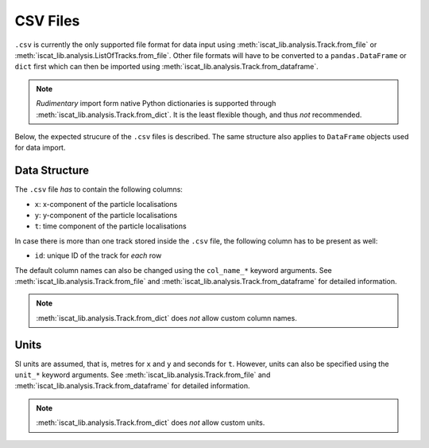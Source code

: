 .. _csv_files:

CSV Files
=========

``.csv`` is currently the only supported file format for data input using :meth:`iscat_lib.analysis.Track.from_file` or :meth:`iscat_lib.analysis.ListOfTracks.from_file`. Other file formats will have to be converted to a ``pandas.DataFrame`` or ``dict`` first which can then be imported using :meth:`iscat_lib.analysis.Track.from_dataframe`.

.. note:: *Rudimentary* import form native Python dictionaries is supported through :meth:`iscat_lib.analysis.Track.from_dict`. It is the least flexible though, and thus *not* recommended.

Below, the expected strucure of the ``.csv`` files is described. The same structure also applies to ``DataFrame`` objects used for data import.

Data Structure
--------------

The ``.csv`` file *has* to contain the following columns:

* ``x``: x-component of the particle localisations
* ``y``: y-component of the particle localisations
* ``t``: time component of the particle localisations

In case there is more than one track stored inside the ``.csv`` file, the following column has to be present as well:

* ``id``: unique ID of the track for *each* row

The default column names can also be changed using the ``col_name_*`` keyword arguments. See :meth:`iscat_lib.analysis.Track.from_file` and :meth:`iscat_lib.analysis.Track.from_dataframe` for detailed information.

.. note:: :meth:`iscat_lib.analysis.Track.from_dict` does *not* allow custom column names.

Units
-----

SI units are assumed, that is, metres for ``x`` and ``y`` and seconds for ``t``. However, units can also be specified using the ``unit_*`` keyword arguments. See :meth:`iscat_lib.analysis.Track.from_file` and :meth:`iscat_lib.analysis.Track.from_dataframe` for detailed information.

.. note:: :meth:`iscat_lib.analysis.Track.from_dict` does *not* allow custom units.